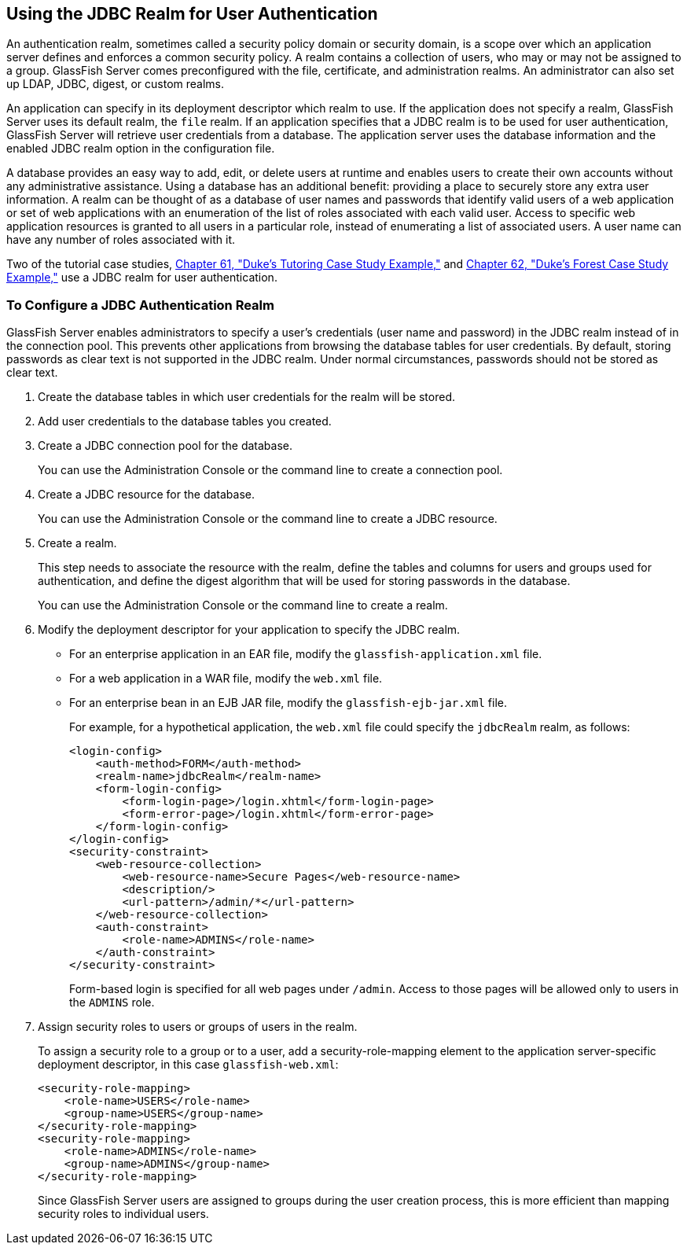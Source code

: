 [[BABEJJDE]][[_using_the_jdbc_realm_for_user_authentication]]

== Using the JDBC Realm for User Authentication

An authentication realm, sometimes called a security policy domain or
security domain, is a scope over which an application server defines and
enforces a common security policy. A realm contains a collection of
users, who may or may not be assigned to a group. GlassFish Server comes
preconfigured with the file, certificate, and administration realms. An
administrator can also set up LDAP, JDBC, digest, or custom realms.

An application can specify in its deployment descriptor which realm to
use. If the application does not specify a realm, GlassFish Server uses
its default realm, the `file` realm. If an application specifies that a
JDBC realm is to be used for user authentication, GlassFish Server will
retrieve user credentials from a database. The application server uses
the database information and the enabled JDBC realm option in the
configuration file.

A database provides an easy way to add, edit, or delete users at runtime
and enables users to create their own accounts without any
administrative assistance. Using a database has an additional benefit:
providing a place to securely store any extra user information. A realm
can be thought of as a database of user names and passwords that
identify valid users of a web application or set of web applications
with an enumeration of the list of roles associated with each valid
user. Access to specific web application resources is granted to all
users in a particular role, instead of enumerating a list of associated
users. A user name can have any number of roles associated with it.

Two of the tutorial case studies, xref:#GKAEE[Chapter
61, "Duke's Tutoring Case Study Example,"] and
xref:#GLNPW[Chapter 62, "Duke's Forest Case Study
Example,"] use a JDBC realm for user authentication.

[[sthref233]][[_to_configure_a_jdbc_authentication_realm]]

=== To Configure a JDBC Authentication Realm

GlassFish Server enables administrators to specify a user's credentials
(user name and password) in the JDBC realm instead of in the connection
pool. This prevents other applications from browsing the database tables
for user credentials. By default, storing passwords as clear text is not
supported in the JDBC realm. Under normal circumstances, passwords
should not be stored as clear text.

1.  Create the database tables in which user credentials for the realm
will be stored.
2.  Add user credentials to the database tables you created.
3.  Create a JDBC connection pool for the database.
+
You can use the Administration Console or the command line to create a
connection pool.
4.  Create a JDBC resource for the database.
+
You can use the Administration Console or the command line to create a
JDBC resource.
5.  Create a realm.
+
This step needs to associate the resource with the realm, define the
tables and columns for users and groups used for authentication, and
define the digest algorithm that will be used for storing passwords in
the database.
+
You can use the Administration Console or the command line to create a
realm.
6.  Modify the deployment descriptor for your application to specify the
JDBC realm.
* For an enterprise application in an EAR file, modify the
`glassfish-application.xml` file.
* For a web application in a WAR file, modify the `web.xml` file.
* For an enterprise bean in an EJB JAR file, modify the
`glassfish-ejb-jar.xml` file.
+
For example, for a hypothetical application, the `web.xml` file could
specify the `jdbcRealm` realm, as follows:
+
[source,xml]
----
<login-config>
    <auth-method>FORM</auth-method>
    <realm-name>jdbcRealm</realm-name>
    <form-login-config>
        <form-login-page>/login.xhtml</form-login-page>
        <form-error-page>/login.xhtml</form-error-page>
    </form-login-config>
</login-config>
<security-constraint>
    <web-resource-collection>
        <web-resource-name>Secure Pages</web-resource-name>
        <description/>
        <url-pattern>/admin/*</url-pattern>
    </web-resource-collection>
    <auth-constraint>
        <role-name>ADMINS</role-name>
    </auth-constraint>
</security-constraint>
----
+
Form-based login is specified for all web pages under `/admin`. Access
to those pages will be allowed only to users in the `ADMINS` role.
7.  Assign security roles to users or groups of users in the realm.
+
To assign a security role to a group or to a user, add a
security-role-mapping element to the application server-specific
deployment descriptor, in this case `glassfish-web.xml`:
+
[source,xml]
----
<security-role-mapping>
    <role-name>USERS</role-name>
    <group-name>USERS</group-name>
</security-role-mapping>
<security-role-mapping>
    <role-name>ADMINS</role-name>
    <group-name>ADMINS</group-name>
</security-role-mapping>
----
+
Since GlassFish Server users are assigned to groups during the user
creation process, this is more efficient than mapping security roles to
individual users.
